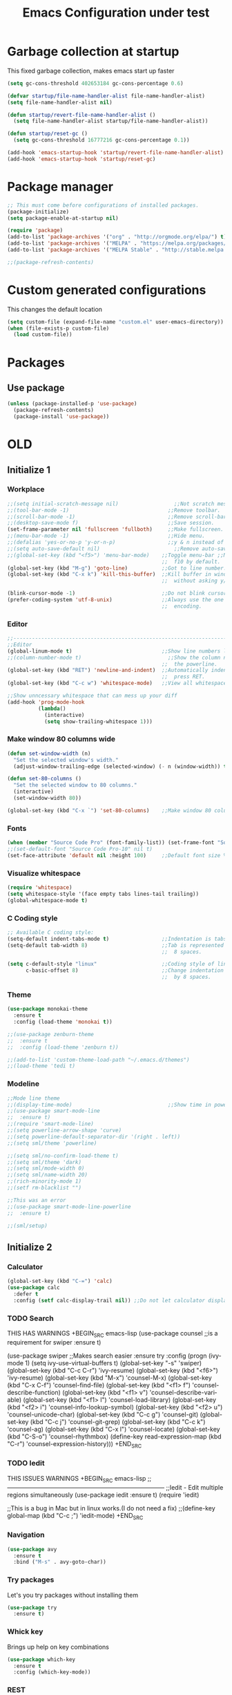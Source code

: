#+STARTUP: overview
#+TITLE: Emacs Configuration under test
#+CREATOR: Kanelis Elias
#+LANGUAGE: en
#+OPTIONS: num:nil
#+ATTR_HTML: :style margin-left: auto; margin-right: auto;

* Garbage collection at startup
This fixed garbage collection, makes emacs start up faster
#+BEGIN_SRC emacs-lisp
  (setq gc-cons-threshold 402653184 gc-cons-percentage 0.6)

  (defvar startup/file-name-handler-alist file-name-handler-alist)
  (setq file-name-handler-alist nil)

  (defun startup/revert-file-name-handler-alist ()
    (setq file-name-handler-alist startup/file-name-handler-alist))

  (defun startup/reset-gc ()
    (setq gc-cons-threshold 16777216 gc-cons-percentage 0.1))

  (add-hook 'emacs-startup-hook 'startup/revert-file-name-handler-alist)
  (add-hook 'emacs-startup-hook 'startup/reset-gc)
#+END_SRC

* Package manager
#+BEGIN_SRC emacs-lisp
  ;; This must come before configurations of installed packages.
  (package-initialize)
  (setq package-enable-at-startup nil)

  (require 'package)
  (add-to-list 'package-archives '("org" . "http://orgmode.org/elpa/") t)
  (add-to-list 'package-archives '("MELPA" . "https://melpa.org/packages/") t)
  (add-to-list 'package-archives '("MELPA Stable" . "http://stable.melpa.org/packages/") t)

  ;;(package-refresh-contents)
#+END_SRC

* Custom generated configurations
This changes the default location
#+BEGIN_SRC emacs-lisp
  (setq custom-file (expand-file-name "custom.el" user-emacs-directory))
  (when (file-exists-p custom-file)
    (load custom-file))
#+END_SRC

* Packages
** Use package
#+BEGIN_SRC emacs-lisp
  (unless (package-installed-p 'use-package)
    (package-refresh-contents)
    (package-install 'use-package))
#+END_SRC

* OLD
** Initialize 1
*** Workplace
#+BEGIN_SRC emacs-lisp
  ;;(setq initial-scratch-message nil)                  ;;Not scratch message.
  ;;(tool-bar-mode -1)                                ;;Remove toolbar.
  ;;(scroll-bar-mode -1)                              ;;Remove scroll-bar.
  ;;(desktop-save-mode f)                             ;;Save session.
  (set-frame-parameter nil 'fullscreen 'fullboth)     ;;Make fullscreen.
  ;;(menu-bar-mode -1)                                ;;Hide menu.
  ;;(defalias 'yes-or-no-p 'y-or-n-p)                 ;;y & n instead of yes & no
  ;;(setq auto-save-default nil)                        ;;Remove auto-save #...#
  ;;(global-set-key (kbd "<f5>") 'menu-bar-mode)    ;;Toggle menu-bar ;;No need as
                                                    ;;  f10 by default.
  (global-set-key (kbd "M-g") 'goto-line)           ;;Got to line number.
  (global-set-key (kbd "C-x k") 'kill-this-buffer)  ;;Kill buffer in window
                                                    ;;  without asking y/n.

  (blink-cursor-mode -1)                            ;;Do not blink cursor.
  (prefer-coding-system 'utf-8-unix)                ;;Always use the one true
                                                    ;;  encoding.
#+END_SRC

*** Editor
#+BEGIN_SRC emacs-lisp
  ;;------------------------------------------------------------------------------
  ;;Editor
  (global-linum-mode t)                             ;;Show line numbers left.
  ;;(column-number-mode t)                            ;;Show the column number at
                                                    ;;  the powerline.
  (global-set-key (kbd "RET") 'newline-and-indent)  ;;Automatically indent when
                                                    ;;  press RET.
  (global-set-key (kbd "C-c w") 'whitespace-mode)   ;;View all whitespace chars.

  ;;Show unncessary whitespace that can mess up your diff
  (add-hook 'prog-mode-hook
            (lambda()
              (interactive)
              (setq show-trailing-whitespace 1)))
#+END_SRC

*** Make window 80 columns wide
#+BEGIN_SRC emacs-lisp
  (defun set-window-width (n)
    "Set the selected window's width."
    (adjust-window-trailing-edge (selected-window) (- n (window-width)) t))

  (defun set-80-columns ()
    "Set the selected window to 80 columns."
    (interactive)
    (set-window-width 80))

  (global-set-key (kbd "C-x `") 'set-80-columns)    ;;Make window 80 columns wide
#+END_SRC

*** Fonts
#+BEGIN_SRC emacs-lisp
  (when (member "Source Code Pro" (font-family-list)) (set-frame-font "Source Code Pro-10" t t))
  ;;(set-default-font "Source Code Pro-10" nil t)
  (set-face-attribute 'default nil :height 100)     ;;Default font size %
#+END_SRC

*** Visualize whitespace
#+BEGIN_SRC emacs-lisp
  (require 'whitespace)
  (setq whitespace-style '(face empty tabs lines-tail trailing))
  (global-whitespace-mode t)
#+END_SRC

*** C Coding style
#+BEGIN_SRC emacs-lisp
  ;; Available C coding style:
  (setq-default indent-tabs-mode t)                 ;;Indentation is tabs
  (setq-default tab-width 8)                        ;;Tab is represented by
                                                    ;;  8 spaces.

  (setq c-default-style "linux"                     ;;Coding style of linux
        c-basic-offset 8)                           ;;Change indentation of tab
                                                    ;;  by 8 spaces.
#+END_SRC

*** Theme
#+BEGIN_SRC emacs-lisp
  (use-package monokai-theme
    :ensure t
    :config (load-theme 'monokai t))

  ;;(use-package zenburn-theme
  ;;  :ensure t
  ;;  :config (load-theme 'zenburn t))

  ;;(add-to-list 'custom-theme-load-path "~/.emacs.d/themes")
  ;;(load-theme 'tedi t)
#+END_SRC

*** Modeline
#+BEGIN_SRC emacs-lisp
  ;;Mode line theme
  ;;(display-time-mode)                               ;;Show time in powerline.
  ;;(use-package smart-mode-line
  ;;  :ensure t)
  ;;(require 'smart-mode-line)
  ;;(setq powerline-arrow-shape 'curve)
  ;;(setq powerline-default-separator-dir '(right . left))
  ;;(setq sml/theme 'powerline)

  ;;(setq sml/no-confirm-load-theme t)
  ;;(setq sml/theme 'dark)
  ;;(setq sml/mode-width 0)
  ;;(setq sml/name-width 20)
  ;;(rich-minority-mode 1)
  ;;(setf rm-blacklist "")

  ;;This was an error
  ;;(use-package smart-mode-line-powerline
  ;;  :ensure t)

  ;;(sml/setup)
#+END_SRC

** Initialize 2
*** Calculator
#+BEGIN_SRC emacs-lisp
(global-set-key (kbd "C-=") 'calc)
(use-package calc
  :defer t
  :config (setf calc-display-trail nil)) ;;Do not let calculator display a window
#+END_SRC

*** TODO Search
THIS HAS WARNINGS
+BEGIN_SRC emacs-lisp
(use-package counsel                              ;;is a requirement for swiper
  :ensure t)

(use-package swiper                               ;;Makes search easier
  :ensure try
  :config
  (progn
    (ivy-mode 1)
    (setq ivy-use-virtual-buffers t)
    (global-set-key "\C-s" 'swiper)
    (global-set-key (kbd "C-c C-r") 'ivy-resume)
    (global-set-key (kbd "<f6>") 'ivy-resume)
    (global-set-key (kbd "M-x") 'counsel-M-x)
    (global-set-key (kbd "C-x C-f") 'counsel-find-file)
    (global-set-key (kbd "<f1> f") 'counsel-describe-function)
    (global-set-key (kbd "<f1> v") 'counsel-describe-variable)
    (global-set-key (kbd "<f1> l") 'counsel-load-library)
    (global-set-key (kbd "<f2> i") 'counsel-info-lookup-symbol)
    (global-set-key (kbd "<f2> u") 'counsel-unicode-char)
    (global-set-key (kbd "C-c g") 'counsel-git)
    (global-set-key (kbd "C-c j") 'counsel-git-grep)
    (global-set-key (kbd "C-c k") 'counsel-ag)
    (global-set-key (kbd "C-x l") 'counsel-locate)
    (global-set-key (kbd "C-S-o") 'counsel-rhythmbox)
    (define-key read-expression-map (kbd "C-r") 'counsel-expression-history)))
+END_SRC

*** TODO Iedit
THIS ISSUES WARNINGS
+BEGIN_SRC emacs-lisp
;;------------------------------------------------------------------------------
;;Iedit - Edit multiple regions simultaneously
(use-package iedit
  :ensure t)
(require 'iedit)

;;This is a bug in Mac but in linux works.(I do not need a fix)
;;(define-key global-map (kbd "C-c ;") 'iedit-mode)
+END_SRC

*** Navigation
#+BEGIN_SRC emacs-lisp
(use-package avy
  :ensure t
  :bind ("M-s" . avy-goto-char))
#+END_SRC

*** Try packages
Let's you try packages without installing them
#+BEGIN_SRC emacs-lisp
(use-package try
  :ensure t)
#+END_SRC

*** Whick key
Brings up help on key combinations
#+BEGIN_SRC emacs-lisp
(use-package which-key
  :ensure t
  :config (which-key-mode))
#+END_SRC

*** REST
#+BEGIN_SRC emacs-lisp
;;------------------------------------------------------------------------------
;;Windows
(winner-mode 1)                                   ;;Remember old configuration.
(windmove-default-keybindings)                    ;;Enables traversing througth
                                                  ;;  windows with shift+arrows.
(use-package ace-window
  :ensure t
  :init
  (progn
    (global-set-key [remap-other-window] 'ace-window)))

;;------------------------------------------------------------------------------
;;Buffers
;; using swiper so ido no longer needed
;;(setq ido-enable-flex-matching t)
;;(setq ido-everywhere t)
;;(ido-mode 1)

(defalias 'list-buffers 'ibuffer)                 ;;Change the name of the
                                                  ;;  'all buffer list'.
#+END_SRC

** C/C++ IDE
#+BEGIN_SRC emacs-lisp
;;(load "~/.emacs.d/lisp/c_cpp_ide" )
;;(require 'tedi-c_cpp_ide)
#+END_SRC

** Tests
#+BEGIN_SRC emacs-lisp
;;(load "~/.emacs.d/lisp/tests" )
;;(require 'tedi-tests)
#+END_SRC
